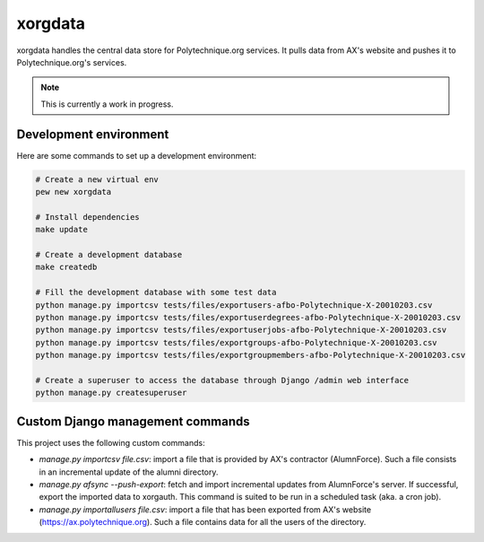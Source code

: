xorgdata
========

.. image:: https://secure.travis-ci.org/Polytechnique-org/xorgdata.png?branch=master
    :target: http://travis-ci.org/Polytechnique-org/xorgdata/

xorgdata handles the central data store for Polytechnique.org services.
It pulls data from AX's website and pushes it to Polytechnique.org's services.

.. note::

    This is currently a work in progress.

Development environment
-----------------------

Here are some commands to set up a development environment:

.. code-block:: sh

    # Create a new virtual env
    pew new xorgdata

    # Install dependencies
    make update

    # Create a development database
    make createdb

    # Fill the development database with some test data
    python manage.py importcsv tests/files/exportusers-afbo-Polytechnique-X-20010203.csv
    python manage.py importcsv tests/files/exportuserdegrees-afbo-Polytechnique-X-20010203.csv
    python manage.py importcsv tests/files/exportuserjobs-afbo-Polytechnique-X-20010203.csv
    python manage.py importcsv tests/files/exportgroups-afbo-Polytechnique-X-20010203.csv
    python manage.py importcsv tests/files/exportgroupmembers-afbo-Polytechnique-X-20010203.csv

    # Create a superuser to access the database through Django /admin web interface
    python manage.py createsuperuser

Custom Django management commands
---------------------------------

This project uses the following custom commands:

* `manage.py importcsv file.csv`: import a file that is provided by AX's contractor (AlumnForce).
  Such a file consists in an incremental update of the alumni directory.
* `manage.py afsync --push-export`: fetch and import incremental updates from AlumnForce's server. If successful, export the imported data to xorgauth.
  This command is suited to be run in a scheduled task (aka. a cron job).
* `manage.py importallusers file.csv`: import a file that has been exported from AX's website (https://ax.polytechnique.org).
  Such a file contains data for all the users of the directory.
